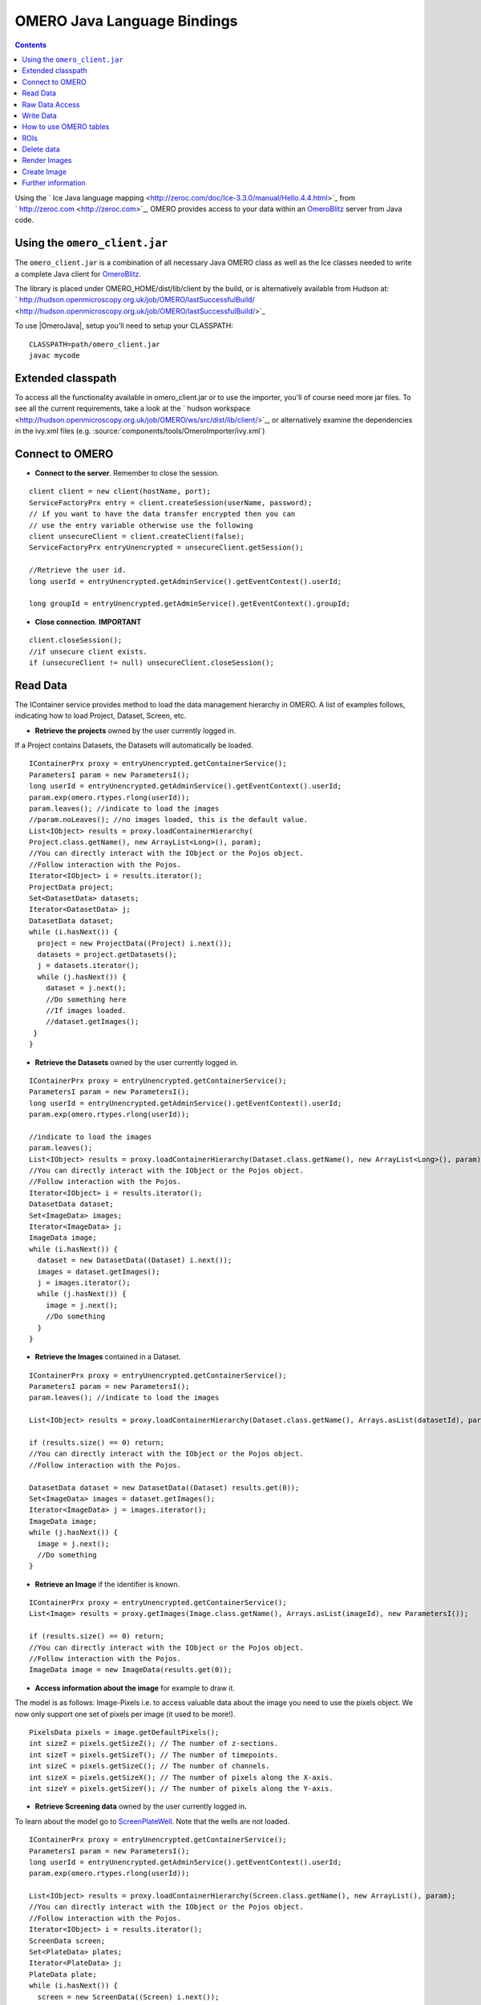 .. _developers/Omero/Java:

OMERO Java Language Bindings
============================

.. contents::

Using the ` Ice Java language
mapping <http://zeroc.com/doc/Ice-3.3.0/manual/Hello.4.4.html>`_ from
` http://zeroc.com <http://zeroc.com>`_, OMERO provides access to your
data within an `OmeroBlitz </ome/wiki/OmeroBlitz>`_ server from Java
code.

Using the ``omero_client.jar``
------------------------------

The ``omero_client.jar`` is a combination of all necessary Java OMERO
class as well as the Ice classes needed to write a complete Java client
for `OmeroBlitz </ome/wiki/OmeroBlitz>`_.

The library is placed under OMERO\_HOME/dist/lib/client by the build, or
is alternatively available from Hudson at:
` http://hudson.openmicroscopy.org.uk/job/OMERO/lastSuccessfulBuild/ <http://hudson.openmicroscopy.org.uk/job/OMERO/lastSuccessfulBuild/>`_

To use  |OmeroJava|, setup you'll need to setup your CLASSPATH:

::

      CLASSPATH=path/omero_client.jar
      javac mycode

Extended classpath
------------------

To access all the functionality available in omero\_client.jar or to use
the importer, you'll of course need more jar files. To see all the
current requirements, take a look at the ` hudson
workspace <http://hudson.openmicroscopy.org.uk/job/OMERO/ws/src/dist/lib/client/>`_,
or alternatively examine the dependencies in the ivy.xml files (e.g.
:source:`components/tools/OmeroImporter/ivy.xml`)

Connect to OMERO
----------------

-  **Connect to the server**. Remember to close the session.

::

    client client = new client(hostName, port);
    ServiceFactoryPrx entry = client.createSession(userName, password);
    // if you want to have the data transfer encrypted then you can 
    // use the entry variable otherwise use the following 
    client unsecureClient = client.createClient(false);
    ServiceFactoryPrx entryUnencrypted = unsecureClient.getSession();

    //Retrieve the user id.         
    long userId = entryUnencrypted.getAdminService().getEventContext().userId;
                
    long groupId = entryUnencrypted.getAdminService().getEventContext().groupId;

-  **Close connection**. **IMPORTANT**

::

    client.closeSession();
    //if unsecure client exists.
    if (unsecureClient != null) unsecureClient.closeSession();

Read Data
---------

The IContainer service provides method to load the data management
hierarchy in OMERO. A list of examples follows, indicating how to load
Project, Dataset, Screen, etc.

-  **Retrieve the projects** owned by the user currently logged in.

If a Project contains Datasets, the Datasets will automatically be
loaded.

::

    IContainerPrx proxy = entryUnencrypted.getContainerService();
    ParametersI param = new ParametersI();
    long userId = entryUnencrypted.getAdminService().getEventContext().userId;
    param.exp(omero.rtypes.rlong(userId));
    param.leaves(); //indicate to load the images
    //param.noLeaves(); //no images loaded, this is the default value.
    List<IObject> results = proxy.loadContainerHierarchy(
    Project.class.getName(), new ArrayList<Long>(), param);
    //You can directly interact with the IObject or the Pojos object.
    //Follow interaction with the Pojos.
    Iterator<IObject> i = results.iterator();
    ProjectData project;
    Set<DatasetData> datasets;
    Iterator<DatasetData> j;
    DatasetData dataset;
    while (i.hasNext()) {
      project = new ProjectData((Project) i.next());
      datasets = project.getDatasets();
      j = datasets.iterator();
      while (j.hasNext()) {
        dataset = j.next();
        //Do something here
        //If images loaded.
        //dataset.getImages();
     }
    }

-  **Retrieve the Datasets** owned by the user currently logged in.

::

    IContainerPrx proxy = entryUnencrypted.getContainerService();
    ParametersI param = new ParametersI();
    long userId = entryUnencrypted.getAdminService().getEventContext().userId;
    param.exp(omero.rtypes.rlong(userId));

    //indicate to load the images
    param.leaves(); 
    List<IObject> results = proxy.loadContainerHierarchy(Dataset.class.getName(), new ArrayList<Long>(), param);
    //You can directly interact with the IObject or the Pojos object.
    //Follow interaction with the Pojos.
    Iterator<IObject> i = results.iterator();
    DatasetData dataset;
    Set<ImageData> images;
    Iterator<ImageData> j;
    ImageData image;
    while (i.hasNext()) {
      dataset = new DatasetData((Dataset) i.next());
      images = dataset.getImages();
      j = images.iterator();
      while (j.hasNext()) {
        image = j.next();
        //Do something
      }
    }

-  **Retrieve the Images** contained in a Dataset.

::

    IContainerPrx proxy = entryUnencrypted.getContainerService();
    ParametersI param = new ParametersI();
    param.leaves(); //indicate to load the images

    List<IObject> results = proxy.loadContainerHierarchy(Dataset.class.getName(), Arrays.asList(datasetId), param);
            
    if (results.size() == 0) return;
    //You can directly interact with the IObject or the Pojos object.
    //Follow interaction with the Pojos.

    DatasetData dataset = new DatasetData((Dataset) results.get(0));
    Set<ImageData> images = dataset.getImages();
    Iterator<ImageData> j = images.iterator();
    ImageData image;
    while (j.hasNext()) {
      image = j.next();
      //Do something
    }

-  **Retrieve an Image** if the identifier is known.

::

    IContainerPrx proxy = entryUnencrypted.getContainerService();
    List<Image> results = proxy.getImages(Image.class.getName(), Arrays.asList(imageId), new ParametersI());

    if (results.size() == 0) return;
    //You can directly interact with the IObject or the Pojos object.
    //Follow interaction with the Pojos.
    ImageData image = new ImageData(results.get(0));

-  **Access information about the image** for example to draw it.

The model is as follows: Image-Pixels i.e. to access valuable data about
the image you need to use the pixels object. We now only support one set
of pixels per image (it used to be more!).

::

    PixelsData pixels = image.getDefaultPixels();
    int sizeZ = pixels.getSizeZ(); // The number of z-sections.
    int sizeT = pixels.getSizeT(); // The number of timepoints.
    int sizeC = pixels.getSizeC(); // The number of channels.
    int sizeX = pixels.getSizeX(); // The number of pixels along the X-axis.
    int sizeY = pixels.getSizeY(); // The number of pixels along the Y-axis.

-  **Retrieve Screening data** owned by the user currently logged
   in\ **.**

To learn about the model go to
`ScreenPlateWell </ome/wiki/ScreenPlateWell>`_. Note that the wells are
not loaded.

::

    IContainerPrx proxy = entryUnencrypted.getContainerService();
    ParametersI param = new ParametersI();
    long userId = entryUnencrypted.getAdminService().getEventContext().userId;
    param.exp(omero.rtypes.rlong(userId));
            
    List<IObject> results = proxy.loadContainerHierarchy(Screen.class.getName(), new ArrayList(), param);
    //You can directly interact with the IObject or the Pojos object.
    //Follow interaction with the Pojos.
    Iterator<IObject> i = results.iterator();
    ScreenData screen;
    Set<PlateData> plates;
    Iterator<PlateData> j;
    PlateData plate;
    while (i.hasNext()) {
      screen = new ScreenData((Screen) i.next());
      plates = screen.getPlates();
      j = plates.iterator();
      while (j.hasNext()) {
        plate = j.next();
      }
    }

-  **Retrieve Wells within a Plate**, see
   `ScreenPlateWell </ome/wiki/ScreenPlateWell>`_.

Given a plate ID, load the wells. You will have to use the
``findAllByQuery`` method from the ``IQuery`` service.

::

    IQueryPrx proxy = entryUnencrypted.getQueryService();
    StringBuilder sb = new StringBuilder();
    ParametersI param = new ParametersI();
    param.addLong("plateID", plateId);
    sb.append("select well from Well as well ");
    sb.append("left outer join fetch well.plate as pt ");
    sb.append("left outer join fetch well.wellSamples as ws ");
    sb.append("left outer join fetch ws.plateAcquisition as pa ");
    sb.append("left outer join fetch ws.image as img ");
    sb.append("left outer join fetch img.pixels as pix ");
    sb.append("left outer join fetch pix.pixelsType as pt ");
    sb.append("where well.plate.id = :plateID");
    if (plateAcquisitionId > 0) {
      sb.append(" and pa.id = :acquisitionID");
      param.addLong("acquisitionID", plateAcquisitionId);
    }
    List<IObject> results = proxy.findAllByQuery(sb.toString(), param);
    Iterator<IObject> i = results.iterator();
    WellData well;
    while (i.hasNext()) {
      well = new WellData((Well) i.next());
      //Do something
    }

Raw Data Access
---------------

-  **Retrieve a given plane**.

This is useful when you need the pixels intensity.

::

    //To retrieve the image, see above.
    PixelsData pixels = image.getDefaultPixels();
    int sizeZ = pixels.getSizeZ();
    int sizeT = pixels.getSizeT();
    int sizeC = pixels.getSizeC();
    long pixelsId = pixels.getId();
    RawPixelsStorePrx store = entryUnencrypted.createRawPixelsStore(); 
    store.setPixelsId(pixelsId, false);
    for (int z = 0; z < sizeZ; z++) {
      for (int t = 0; t < sizeT; t++) {
        for (int c = 0; c < sizeC; c++) {
          byte[] plane = store.getPlane(z, c, t);
          //Do something
        }
      }
    }
    store.close();

-  **Retrieve a given tile.**

::

    //To retrieve the image, see above.
    PixelsData pixels = image.getDefaultPixels();
    int sizeZ = pixels.getSizeZ();
    int sizeT = pixels.getSizeT();
    int sizeC = pixels.getSizeC();
    long pixelsId = pixels.getId();
    RawPixelsStorePrx store = entryUnencrypted.createRawPixelsStore(); 
    store.setPixelsId(pixelsId, false);
    //tile is the top-left corner
    int x = 0;
    int y = 0;
    int width = pixels.getSizeX()/2;
    int height = pixels.getSizeY()/2;
    for (int z = 0; z < sizeZ; z++) {
      for (int t = 0; t < sizeT; t++) {
        for (int c = 0; c < sizeC; c++) {
          byte[] plane = store.getPlane(z, c, t, x, y, width, height);
          //Do something
        }
      }
    }
    store.close();

-  **Retrieve a given stack.**

This is useful when you need the pixels intensity.

::

    //To retrieve the image, see above.
    PixelsData pixels = image.getDefaultPixels();
    int sizeT = pixels.getSizeT();
    int sizeC = pixels.getSizeC();
    long pixelsId = pixels.getId();
    RawPixelsStorePrx store = entryUnencrypted.createRawPixelsStore(); 
    store.setPixelsId(pixelsId, false);
    for (int t = 0; t < sizeT; t++) {
      for (int c = 0; c < sizeC; c++) {
        byte[] plane = store.getStack(c, t);
        //Do something
      }
    }
    store.close();

-  **Retrieve a given hypercube.**

This is useful when you need the pixels intensity.

::

    //To retrieve the image, see above.
    PixelsData pixels = image.getDefaultPixels();
    long pixelsId = pixels.getId();
    RawPixelsStorePrx store = entryUnencrypted.createRawPixelsStore();
    store.setPixelsId(pixelsId, false);
    // offset values in each dimension XYZCT
    List<Integer> offset = new ArrayList<Integer>();
    offset.add(0);
    offset.add(0);
    offset.add(0);
    offset.add(0);
    offset.add(0);

    List<Integer> size = new ArrayList<Integer>();
    size.add(pixels.getSizeX());
    size.add(pixels.getSizeY());
    size.add(pixels.getSizeZ());
    size.add(pixels.getSizeC());
    size.add(pixels.getSizeT());

    // indicate the step in each direction, step = 1, 
    //will return values at index 0, 1, 2.
    //step = 2, values at index 0, 2, 4 etc.
    List<Integer> step = new ArrayList<Integer>();
    step.add(1);
    step.add(1);
    step.add(1);
    step.add(1);
    step.add(1);
    byte[] values = store.getHypercube(offset, size, step);
    //Do something
    store.close();

Write Data
----------

-  **Create a dataset and link it to an existing project.**

::

    //Using IObject directly
    Dataset dataset = new DatasetI();
    dataset.setName(omero.rtypes.rstring("new Name 1"));
    dataset.setDescription(omero.rtypes.rstring("new description 1"));
            
    //Using pojo object
    DatasetData datasetData = new DatasetData();
    datasetData.setName("new Name 2");
    datasetData.setDescription("new description 2");
            
    ProjectDatasetLink link = new ProjectDatasetLinkI();
    link.setChild(dataset);
    link.setParent(new ProjectI(projectId, false));
    IObject r = entryUnencrypted.getUpdateService().saveAndReturnObject(link);

    //With pojo
    link = new ProjectDatasetLinkI();
    link.setChild(datasetData.asDataset());
    link.setParent(new ProjectI(projectId, false));
    r = entryUnencrypted.getUpdateService().saveAndReturnObject(link);

-  **Create a tag (tag annotation) and link it to an existing project.**

::

    //Using the IObject.
    TagAnnotation tag = new TagAnnotationI();
    tag.setTextValue(omero.rtypes.rstring("new tag 1"));
    tag.setDescription(omero.rtypes.rstring("new tag 1"));
            
    //Using the Pojo
    TagAnnotationData tagData = new TagAnnotationData("new tag 2");
    tagData.setTagDescription("new tag 2");
            
    //link project and annotation
    ProjectAnnotationLink link = new ProjectAnnotationLinkI();
    link.setChild(tag);
    link.setParent(new ProjectI(projectId, false));

    IObject r = entryUnencrypted.getUpdateService().saveAndReturnObject(link);

    //With pojo

    link = new ProjectAnnotationLinkI();
    link.setChild(tagData.asAnnotation());
    link.setParent(new ProjectI(projectId, false));
    r = entryUnencrypted.getUpdateService().saveAndReturnObject(link);

-  **Create a file annotation and link to an image.**

To attach a file to an object e.g. an image, few objects need to be
created:

#. an ``OriginalFile``
#. a ``FileAnnotation``
#. a link between the ``Image`` and the ``FileAnnotation``.

::

    // To retrieve the image see above.
    int INC = 262144;
    File file = new File(fileToUpload);
    String name = file.getName();
    String absolutePath = file.getAbsolutePath();
    String path = absolutePath.substring(0, 
      absolutePath.length()-name.length());

    IUpdatePrx iUpdate = entryUnencrypted.getUpdateService(); // service used to write object
    // create the original file object.
    OriginalFile originalFile = new OriginalFileI();
    originalFile.setName(omero.rtypes.rstring(name));
    originalFile.setPath(omero.rtypes.rstring(path));
    originalFile.setSize(omero.rtypes.rlong(file.length()));
    originalFile.setSha1(omero.rtypes.rstring(generatedSha1));
    originalFile.setMimetype(omero.rtypes.rstring(fileMimeType)); // or "application/octet-stream"
    // now we save the originalFile object
    originalFile = (OriginalFile) iUpdate.saveAndReturnObject(originalFile);

    // Initialize the service to load the raw data
    RawFileStorePrx rawFileStore = entryUnencrypted.createRawFileStore();
    rawFileStore.setFileId(originalFile.getId().getValue());

    FileInputStream stream = new FileInputStream(file);
    long pos = 0;
    int rlen;
    byte[] buf = new byte[INC];
    ByteBuffer bbuf;
    while ((rlen = stream.read(buf)) > 0) {
      rawFileStore.write(buf, pos, rlen);
      pos += rlen;
      bbuf = ByteBuffer.wrap(buf);
      bbuf.limit(rlen);
    }
    stream.close();

    originalFile = rawFileStore.save();
    // Important to close the service
    rawFileStore.close();

    //now we have an original File in DB and raw data uploaded.
    // We now need to link the Original file to the image using 
    // the File annotation object. That's the way to do it.
    FileAnnotation fa = new FileAnnotationI();
    fa.setFile(originalFile);
    fa.setDescription(omero.rtypes.rstring(description));
    fa.setNs(omero.rtypes.rstring(NAME_SPACE_TO_SET)); // The name space you have set to identify the file annotation.

    // save the file annotation.
    fa = (FileAnnotation) iUpdate.saveAndReturnObject(fa);

    // now link the image and the annotation
    ImageAnnotationLink link = new ImageAnnotationLinkI();
    link.setChild(fa);
    link.setParent(image.asImage());
    // save the link back to the server.
    link = (ImageAnnotationLink) iUpdate.saveAndReturnObject(link);
    // To attach to a Dataset use DatasetAnnotationLink;

-  **Load all the annotations with a given namespace linked to images.**

::

    long userId = entryUnencrypted.getAdminService().getEventContext().userId;
    List<String> nsToInclude = new ArrayList<String>();
    nsToInclude.add(NAME_SPACE_TO_SET);
    List<String> nsToExclude = new ArrayList<String>();
    ParametersI param = new ParametersI();
    param.exp(omero.rtypes.rlong(userId)); //load the annotation for a given user.
    IMetadataPrx proxy = entryUnencrypted.getMetadataService();
    // retrieve the annotations linked to images, for datasets use: omero.model.Dataset.class
    List<Annotation> annotations = proxy.loadSpecifiedAnnotations(FileAnnotation.class.getName(), nsToInclude, nsToExclude, param);
    //Do something with annotations.

-  **Read the attachment**.

First load the annotations, cf. above.

::

    Iterator<Annotation> j = annotations.iterator();
    Annotation annotation;
    FileAnnotationData fa;
    RawFileStorePrx store = entryUnencrypted.createRawFileStore();
    int index = 0;
    File file = new File(downloadFileName); //This file should be there.
    FileOutputStream stream = new FileOutputStream(file);
    OriginalFile of;
    while (j.hasNext()) {
      annotation = j.next();
      if (annotation instanceof FileAnnotation && index == 0) { //read the first one.
        fa = new FileAnnotationData((FileAnnotation) annotation);
        //The id of the original file
        of = getOriginalFile(fa.getFileID());
        store.setFileId(fa.getFileID());
        int offset = 0;
        long size = of.getSize().getValue();
        //name of the file
        //of.getName().getValue();
        try {
        for (offset = 0; (offset+INC) < size;) {
          stream.write(store.read(offset, INC));
          offset += INC;
        }   
        } finally {
        stream.write(store.read(offset, (int) (size-offset))); 
        stream.close();
        }
        break;
      }
    }

    store.close();

How to use OMERO tables
-----------------------

-  **Create a table**.

In the following example, we create a table with 2 columns.

::

    /**
     * Creates a number of empty rows.
     * 
     * @param rows The number of rows.
     * @return See above.
     */
    private Column[] createColumns(int rows) 
    {
      Column[] newColumns = new Column[2];
      newColumns[0] = new LongColumn("Uid", "", new long[rows]);
      newColumns[1] = new LongColumn("MyLongColumn", "", 
                    new long[rows]);
      return newColumns;
    }

    int rows = 1;
    String name = UUID.randomUUID().toString();
    Column[] columns = createColumns(rows);

    //create a new table.
    TablePrx table = entryUnencrypted.sharedResources().newTable(1, name);

    //initialize the table
    table.initialize(columns);
    //add data to the table.
    rows = 2;
    Column[] newRow = createColumns(rows);

    LongColumn uids = (LongColumn) newRow[0];
    LongColumn myLongs = (LongColumn) newRow[1];
    for (int i = 0; i < rows; i++) {
      uids.values[i] = i;
      myLongs.values[i] = i;
    }

    table.addData(newRow);
    OriginalFile file = table.getOriginalFile(); // if you need to interact with the table

-  **Read the contents of the table.**

::

    file = new OriginalFileI(file.getId(), false); 
    table = entryUnencrypted.sharedResources().openTable(file);

    //read headers
    Column[] cols = table.getHeaders();
            
    for (int i = 0; i < cols.length; i++) {
      String colName = cols[i].name;
    }

    // Depending on size of table, you may only want to read some blocks.
    long[] columnsToRead = new long[cols.length];
    for (int i = 0; i < cols.length; i++) {
      columnsToRead[i] = i;
    } 
            
    // The number of columns we wish to read.
    long[] rowSubset = new long[(int) (table.getNumberOfRows()-1)];
    for (int j = 0; j < rowSubset.length; j++) {
      rowSubset[j] = j;
    }
    Data data = table.slice(columnsToRead, rowSubset); // read the data.
    cols = data.columns;
    for (int j = 0; j < cols.length; j++) {
      Column c = cols[j];
    }
    table.close();

ROIs
----

To learn about the model see
`http://www.openmicroscopy.org/site/support/file-formats/working-with-ome-xml/roi <http://www.openmicroscopy.org/site/support/file-formats/working-with-ome-xml/roi>`_
. Note that annotation can be linked to ROI.

-  **Create ROI.**

In this example, we create an ROI with a rectangular shape and attach it
to an image.

::

    //to retrieve he image see above.
    Roi roi = new RoiI();
    roi.setImage(image);
    Rect rect;
    rect = new RectI();
    rect.setX(omero.rtypes.rdouble(10));
    rect.setY(omero.rtypes.rdouble(10));
    rect.setWidth(omero.rtypes.rdouble(10));
    rect.setHeight(omero.rtypes.rdouble(10));
    rect.setTheZ(omero.rtypes.rint(0));
    rect.setTheT(omero.rtypes.rint(0));

    //Add the shape
    roi.addShape(rect);

    //Create an ellipse.
    EllipseI ellipse = new EllipseI();
    ellipse.setCx(omero.rtypes.rdouble(10));
    ellipse.setCy(omero.rtypes.rdouble(10));
    ellipse.setRx(omero.rtypes.rdouble(10));
    ellipse.setRy(omero.rtypes.rdouble(10));
    ellipse.setTheZ(omero.rtypes.rint(0));
    ellipse.setTheT(omero.rtypes.rint(0));
    ellipse.setTextValue(omero.rtypes.rstring("ellipse text"));

    //Add the shape
    roi.addShape(ellipse);
    //Save ROI and shape
    roi = (Roi) entryUnencrypted.getUpdateService().saveAndReturnObject(roi);
            
    //now check that the shape has been added.
    ROIData roiData = new ROIData(roi);
    //Retrieve the shape on plane )z, t) = (0, 0)
    List<ShapeData> shapes = roiData.getShapes(0, 0);
    Iterator<ShapeData> i = shapes.iterator();
    while (i.hasNext()) {
      ShapeData shape = i.next();
    //plane info
      int z = shape.getZ();
      int t = shape.getT();
      long id = shape.getId();
      if (shape instanceof RectangleData) {
        RectangleData rectData = (RectangleData) shape;
       //Handle rectangle
      } else if (shape instanceof EllipseData) {
        EllipseData ellipseData = (EllipseData) shape;
        //Handle ellipse
      } else if (shape instanceof LineData) {
        LineData lineData = (LineData) shape;
        //Handle line
      } else if (shape instanceof PointData) {
        PointData pointData = (PointData) shape;
        //Handle point
      }
    }

-  **Retrieve ROIs linked to an Image.**

::

    // Retrieve the roi linked to an image
    RoiResult r = entryUnencrypted.getRoiService().findByImage(image.getId().getValue(), new RoiOptions());
    if (r == null) return;
    List<Roi> rois = r.rois;
    List<Shape> list;
    Iterator<Roi> j = rois.iterator();
    while (j.hasNext()) {
      roi = j.next();
      list = roi.copyShapes();
      //Do something
    }

-  **Remove a shape from ROI.**

::

    // Retrieve the roi linked to an image
    RoiResult r = entryUnencrypted.getRoiService().findByImage(image.getId().getValue(), new RoiOptions());
    List<Roi> rois = r.rois;
    List<Shape> list;
    Iterator<Roi> j = rois.iterator();
    while (j.hasNext()) {
      roi = j.next();
      list = roi.copyShapes();
      //remove the first shape.
      if (list.size() > 0) {
        roi.removeShape(list.get(0));
        //update the roi.
        entryUnencrypted.getUpdateService().saveAndReturnObject(roi);
      }
    }

Delete data
-----------

It is possible to delete Projects, datasets, images, ROIs etc and
objects linked to them depending on the specified options (see
`Delete </ome/wiki/Delete>`_).

-  **Delete Image**.

In the following example, we create an image and delete it.

::

    //First create an image.
    Image img = new ImageI();
    img.setName(omero.rtypes.rstring("image1"));
    img.setDescription(omero.rtypes.rstring("descriptionImage1"));
    img.setAcquisitionDate(omero.rtypes.rtime(1000000));
    img = (Image) entryUnencrypted.getUpdateService().saveAndReturnObject(img);
            
    DeleteCommand[] cmds = new DeleteCommand[1];
    //Command to delete the image.
    cmds[0] = new DeleteCommand("/Image", img.getId().getValue(), null);
    DeleteHandlePrx handle = entryUnencrypted.getDeleteService().queueDelete(cmds);

    //If you want to interact with call-back and handle.
    DeleteCallbackI cb = new DeleteCallbackI(client, handle);
    DeleteReport[] reports = handle.report();
    for (int i = 0; i < reports.length; i++) {
      DeleteReport report = reports[i];
      String error = report.error;
    }

Render Images
-------------

-  **Initialize the rendering engine and render an image.**

::

    //See above how to load the image.
    PixelsData pixels = image.getDefaultPixels();
    long pixelsId = pixels.getId();
    RenderingEnginePrx proxy = entryUnencrypted.createRenderingEngine();
    proxy.lookupPixels(pixelsId);
    if (!(proxy.lookupRenderingDef(pixelsId))) {
      proxy.resetDefaults();
      proxy.lookupRenderingDef(pixelsId);
    }
    proxy.load();
    // Now can interact with the rendering engine.
    proxy.setActive(0, Boolean.valueOf(false));
    // to render the image uncompressed
    PlaneDef pDef = new PlaneDef();
    pDef.z = 0;
    pDef.t = 0;
    pDef.slice = omero.romio.XY.value;
    //render the data uncompressed.
    int[] uncompressed = proxy.renderAsPackedInt(pDef);
    byte[] compressed = proxy.renderCompressed(pDef);

    //Create a buffered image
    ByteArrayInputStream stream = new ByteArrayInputStream(compressed);
    BufferedImage image = ImageIO.read(stream);

    // Close
    proxy.close();

-  **Retrieves thumbnails**

::

    //See above how to load the image.
    PixelsData pixels = image.getDefaultPixels();
    ThumbnailStorePrx store = entryUnencrypted.createThumbnailStore();
    PixelsData pixels = image.getDefaultPixels();
    Map<Long, byte[]> map = store.getThumbnailByLongestSideSet(
       omero.rtypes.rint(96), Arrays.asList(pixels.getId()));
    //Convert the byte array
    Entry entry;
    Iterator i = map.entrySet().iterator();
    ByteArrayInputStream stream;
    //Create a buffered image to display
    Map<Long, BufferedImage> results = new HashMap<Long, BufferedImage>();
    while (i.hasNext()) {
      entry = (Entry) i.next();
      stream = new ByteArrayInputStream((byte[]) entry.getValue());
      results.put((Long) entry.getKey(), ImageIO.read(stream));
    }

Create Image
------------

The following example shows how to create an Image from an Image already
in OMERO. Similar approach can be applied when uploading an image.

::

    //See above how to load an image.
    PixelsData pixels = image.getDefaultPixels();
    int sizeZ = pixels.getSizeZ();
    int sizeT = pixels.getSizeT();
    int sizeC = pixels.getSizeC();
    int sizeX = pixels.getSizeX();
    int sizeY = pixels.getSizeY();
    long pixelsId = pixels.getId();

    //Read the pixels from the source image.
    RawPixelsStorePrx store = entryUnencrypted.createRawPixelsStore();
    store.setPixelsId(pixelsId, false);

    Map<Integer, byte[]> map = new HashMap<Integer, byte[]>();
            
    for (int z = 0; z < sizeZ; z++) {
        for (int t = 0; t < sizeT; t++) {
           //linearize does sizeZ*t+z
            map.put(linearize(z, t, sizeZ), store.getPlane(z, 0, t));
        }
    }
            
    //Better to close to free space.
    store.close();
            
    //Now we are going to create the new image.
    IPixelsPrx proxy = entryUnencrypted.getPixelsService();
    List<IObject> l = proxy.getAllEnumerations(PixelsType.class.getName());
    Iterator<IObject> i = l.iterator();
    PixelsType type = null;
    String original = pixels.getPixelType();
    while (i.hasNext()) {
        PixelsType o =  (PixelsType) i.next();
        String value = o.getValue().getValue();
        if (value.equals(original)) {
        type = o;
        break;
        }
    }
    if (type == null)
      throw new Exception("Pixels Type not valid.");
        
    String name = "newImageFrom"+image.getId();
    RLong idNew = proxy.createImage(sizeX, sizeY, sizeZ, sizeT, Arrays.asList(0), type, name,
            "From Image ID: "+image.getId());
    if (idNew == null)
        throw new Exception("New image could not be created.");
    ImageData newImage = loadImage(idNew.getValue());
            
    //link the new image and the dataset hosting the source image.
    DatasetImageLink link = new DatasetImageLinkI();
    link.setParent(new DatasetI(datasetId, false));
    link.setChild(new ImageI(newImage.getId(), false));
    entryUnencrypted.getUpdateService().saveAndReturnObject(link);
            
    //Write the data.
    store = entryUnencrypted.createRawPixelsStore();
    store.setPixelsId(newImage.getDefaultPixels().getId(), false);
    int index = 0;
    for (int z = 0; z < sizeZ; z++) {
        for (int t = 0; t < sizeT; t++) {
        index = linearize(z, t, sizeZ);
        store.setPlane(map.get(index), z, 0, t);
        }
    }

    //Save the data
    store.save();

    store.close();

Further information
-------------------

For the details behind writing, configuring, and executing a client,
please see |OmeroClients|.

--------------

.. seealso::
	` http://zeroc.com <http://zeroc.com>`_,
	
	`OmeroBlitz </ome/wiki/OmeroBlitz>`_,
	
	`OmeroGrid </ome/wiki/OmeroGrid>`_,
	
	`OmeroTools </ome/wiki/OmeroTools>`_, 
	
	|OmeroApi|

